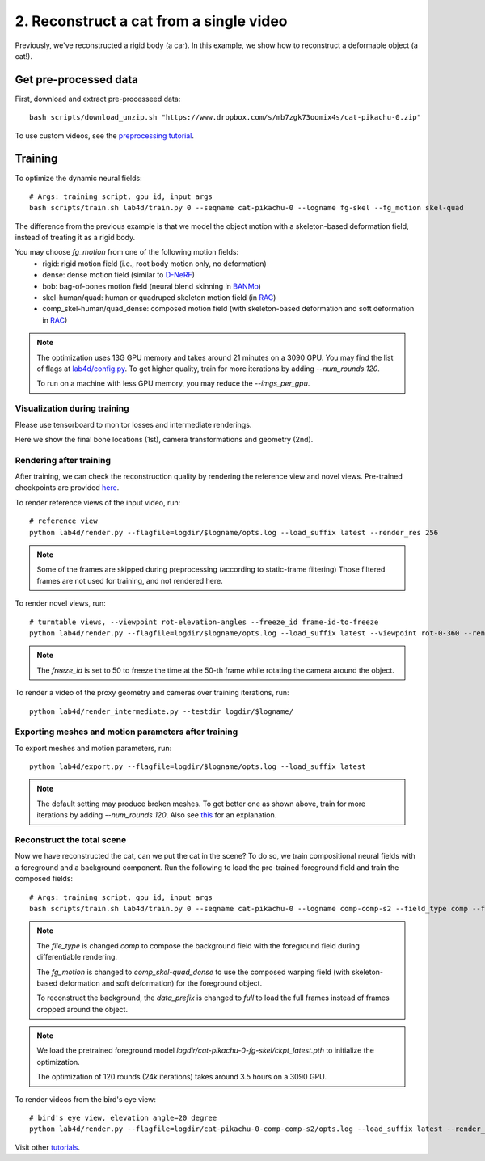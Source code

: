 2. Reconstruct a cat from a single video
==========================================

Previously, we've reconstructed a rigid body (a car). In this example, we show how to reconstruct a deformable object (a cat!).

.. raw:: html

  <div style="display: flex; justify-content: center;">
   <video width="100%" src="/lab4d/_static/media_resized/cat-pikachu-0.mp4" controls autoplay muted>
     Your browser does not support the video tag.
   </video>
  </div>

Get pre-processed data
^^^^^^^^^^^^^^^^^^^^^^^^^^^^^^^^^^^^^^^^^^^

First, download and extract pre-processeed data::

  bash scripts/download_unzip.sh "https://www.dropbox.com/s/mb7zgk73oomix4s/cat-pikachu-0.zip"

To use custom videos, see the `preprocessing tutorial </lab4d/tutorials/preprocessing.html>`_.

Training
^^^^^^^^^^^

To optimize the dynamic neural fields::

  # Args: training script, gpu id, input args
  bash scripts/train.sh lab4d/train.py 0 --seqname cat-pikachu-0 --logname fg-skel --fg_motion skel-quad 

The difference from the previous example is that we model the object motion with a skeleton-based 
deformation field, instead of treating it as a rigid body.

You may choose `fg_motion` from one of the following motion fields: 
  - rigid: rigid motion field (i.e., root body motion only, no deformation)
  - dense: dense motion field (similar to `D-NeRF <https://www.albertpumarola.com/research/D-NeRF/index.html>`_)
  - bob: bag-of-bones motion field (neural blend skinning in `BANMo <https://banmo-www.github.io/>`_)
  - skel-human/quad: human or quadruped skeleton motion field (in `RAC <https://gengshan-y.github.io/rac-www/>`_)
  - comp_skel-human/quad_dense: composed motion field (with skeleton-based deformation and soft deformation in `RAC <https://gengshan-y.github.io/rac-www/>`_)

.. note::

  The optimization uses 13G GPU memory and takes around 21 minutes on a 3090 GPU. You may find the list of flags at `lab4d/config.py <https://github.com/lab4d-org/lab4d/blob/main/lab4d/config.py>`_.
  To get higher quality, train for more iterations by adding `--num_rounds 120`. 

  To run on a machine with less GPU memory, you may reduce the `--imgs_per_gpu`.


Visualization during training
------------------------------------------
Please use tensorboard to monitor losses and intermediate renderings.

Here we show the final bone locations (1st), camera transformations and geometry (2nd).

.. raw:: html

  <style>
    model-viewer {
      width: 100%;
      height: 400px;
      
    }
  </style>

  <div style="display: flex; justify-content: center;">
      <model-viewer autoplay ar shadow-intensity="1"  src="/lab4d/_static/meshes/cat-pikachu-0-bone.glb" auto-rotate camera-controls>
      </model-viewer>
  </div>

    <div style="display: flex; justify-content: center;">
      <model-viewer autoplay ar shadow-intensity="1"  src="/lab4d/_static/meshes/cat-pikachu-0-proxy.glb" auto-rotate camera-controls>
      </model-viewer>
  </div>


Rendering after training
----------------------------
After training, we can check the reconstruction quality by rendering the reference view and novel views. 
Pre-trained checkpoints are provided `here </lab4d/data_models.html#checkpoints>`_.

To render reference views of the input video, run::

  # reference view
  python lab4d/render.py --flagfile=logdir/$logname/opts.log --load_suffix latest --render_res 256

.. note::

  Some of the frames are skipped during preprocessing (according to static-frame filtering) 
  Those filtered frames are not used for training, and not rendered here.

.. raw:: html

  <div style="display: flex; justify-content: center;">
    <video width="50%" src="/lab4d/_static/media_resized/cat-pikachu-0_ref.mp4" controls autoplay muted loop>
      Your browser does not support the video tag.
    </video>
    <video width="50%" src="/lab4d/_static/media_resized/cat-pikachu-0_ref-xyz.mp4" controls autoplay muted loop>
      Your browser does not support the video tag.
    </video>
  </div>


To render novel views, run::

  # turntable views, --viewpoint rot-elevation-angles --freeze_id frame-id-to-freeze
  python lab4d/render.py --flagfile=logdir/$logname/opts.log --load_suffix latest --viewpoint rot-0-360 --render_res 256 --freeze_id 50


.. note::
  
    The `freeze_id` is set to 50 to freeze the time at the 50-th frame while rotating the camera around the object.

.. raw:: html

  <div style="display: flex; justify-content: center;">
    <video width="50%" src="/lab4d/_static/media_resized/cat-pikachu-0_turntable.mp4" controls autoplay muted loop>
      Your browser does not support the video tag.
    </video>
    <video width="50%" src="/lab4d/_static/media_resized/cat-pikachu-0_turntable-xyz.mp4" controls autoplay muted loop>
      Your browser does not support the video tag.
    </video>
  </div>

To render a video of the proxy geometry and cameras over training iterations, run::

  python lab4d/render_intermediate.py --testdir logdir/$logname/

.. raw:: html

  <div style="display: flex; justify-content: center;">
    <video width="50%" src="/lab4d/_static/media_resized/cat-pikachu-0-proxy.mp4" controls autoplay muted loop>
      Your browser does not support the video tag.
    </video>
  </div>

Exporting meshes and motion parameters after training
--------------------------------------------------------

To export meshes and motion parameters, run::

    python lab4d/export.py --flagfile=logdir/$logname/opts.log --load_suffix latest

.. raw:: html

  <style>
    model-viewer {
      width: 100%;
      height: 400px;
      
    }
  </style>

  <div style="display: flex; justify-content: center;">
      <model-viewer autoplay ar shadow-intensity="1"  src="/lab4d/_static/meshes/cat-pikachu-0-mesh.glb" auto-rotate camera-controls>
      </model-viewer>
  </div>

.. note::

  The default setting may produce broken meshes. To get better one as shown above, train for more iterations by adding `--num_rounds 120`. Also see `this <https://github.com/lab4d-org/lab4d/issues/46#issuecomment-2206518886>`_ for an explanation.

Reconstruct the total scene
------------------------------------------------------------

Now we have reconstructed the cat, can we put the cat in the scene? To do so, we train compositional neural fields with a foreground and a background component.
Run the following to load the pre-trained foreground field and train the composed fields::

    # Args: training script, gpu id, input args
    bash scripts/train.sh lab4d/train.py 0 --seqname cat-pikachu-0 --logname comp-comp-s2 --field_type comp --fg_motion comp_skel-quad_dense --data_prefix full --num_rounds 120 --load_path logdir/cat-pikachu-0-fg-skel/ckpt_latest.pth
    
.. note::

    The `file_type` is changed `comp` to compose the background field with the foreground field during 
    differentiable rendering.

    The `fg_motion` is changed to `comp_skel-quad_dense` to use the composed warping field (with skeleton-based deformation and soft deformation) for the foreground object.

    To reconstruct the background, the `data_prefix` is changed to `full` to load the full frames instead of frames cropped around the object.

.. note::

    We load the pretrained foreground model `logdir/cat-pikachu-0-fg-skel/ckpt_latest.pth` to initialize the optimization.
  
    The optimization of 120 rounds (24k iterations) takes around 3.5 hours on a 3090 GPU. 


To render videos from the bird's eye view::

  # bird's eye view, elevation angle=20 degree
  python lab4d/render.py --flagfile=logdir/cat-pikachu-0-comp-comp-s2/opts.log --load_suffix latest --render_res 256 --viewpoint bev-20

.. raw:: html

  <div style="display: flex; justify-content: center;">
    <video width="50%" src="/lab4d/_static/media_resized/cat-pikachu-0-comp_bev.mp4" controls autoplay muted loop>
      Your browser does not support the video tag.
    </video>
    <video width="50%" src="/lab4d/_static/media_resized/cat-pikachu-0-comp_bev-xyz.mp4" controls autoplay muted loop>
      Your browser does not support the video tag.
    </video>
  </div>


Visit other `tutorials </lab4d/tutorials/#content>`_.